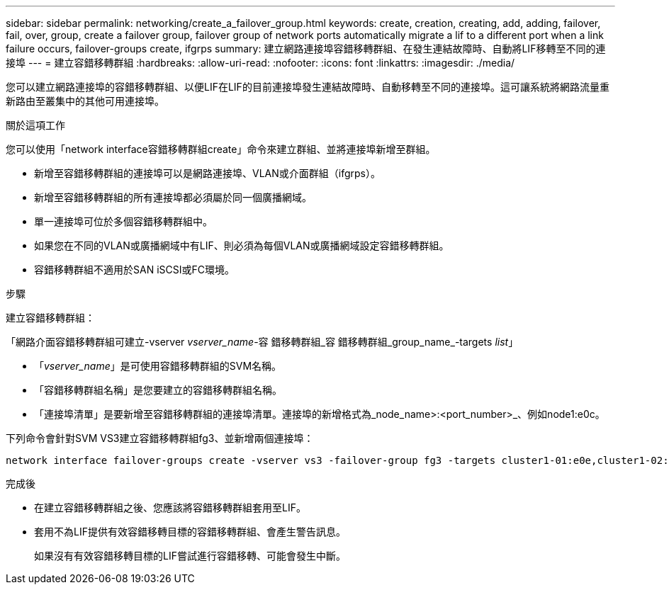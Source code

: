 ---
sidebar: sidebar 
permalink: networking/create_a_failover_group.html 
keywords: create, creation, creating, add, adding, failover, fail, over, group, create a failover group, failover group of network ports automatically migrate a lif to a different port when a link failure occurs, failover-groups create, ifgrps 
summary: 建立網路連接埠容錯移轉群組、在發生連結故障時、自動將LIF移轉至不同的連接埠 
---
= 建立容錯移轉群組
:hardbreaks:
:allow-uri-read: 
:nofooter: 
:icons: font
:linkattrs: 
:imagesdir: ./media/


[role="lead"]
您可以建立網路連接埠的容錯移轉群組、以便LIF在LIF的目前連接埠發生連結故障時、自動移轉至不同的連接埠。這可讓系統將網路流量重新路由至叢集中的其他可用連接埠。

.關於這項工作
您可以使用「network interface容錯移轉群組create」命令來建立群組、並將連接埠新增至群組。

* 新增至容錯移轉群組的連接埠可以是網路連接埠、VLAN或介面群組（ifgrps）。
* 新增至容錯移轉群組的所有連接埠都必須屬於同一個廣播網域。
* 單一連接埠可位於多個容錯移轉群組中。
* 如果您在不同的VLAN或廣播網域中有LIF、則必須為每個VLAN或廣播網域設定容錯移轉群組。
* 容錯移轉群組不適用於SAN iSCSI或FC環境。


.步驟
建立容錯移轉群組：

「網路介面容錯移轉群組可建立-vserver _vserver_name_-容 錯移轉群組_容 錯移轉群組_group_name_-targets _list_」

* 「_vserver_name_」是可使用容錯移轉群組的SVM名稱。
* 「容錯移轉群組名稱」是您要建立的容錯移轉群組名稱。
* 「連接埠清單」是要新增至容錯移轉群組的連接埠清單。連接埠的新增格式為_node_name>:<port_number>_、例如node1:e0c。


下列命令會針對SVM VS3建立容錯移轉群組fg3、並新增兩個連接埠：

....
network interface failover-groups create -vserver vs3 -failover-group fg3 -targets cluster1-01:e0e,cluster1-02:e0e
....
.完成後
* 在建立容錯移轉群組之後、您應該將容錯移轉群組套用至LIF。
* 套用不為LIF提供有效容錯移轉目標的容錯移轉群組、會產生警告訊息。
+
如果沒有有效容錯移轉目標的LIF嘗試進行容錯移轉、可能會發生中斷。



